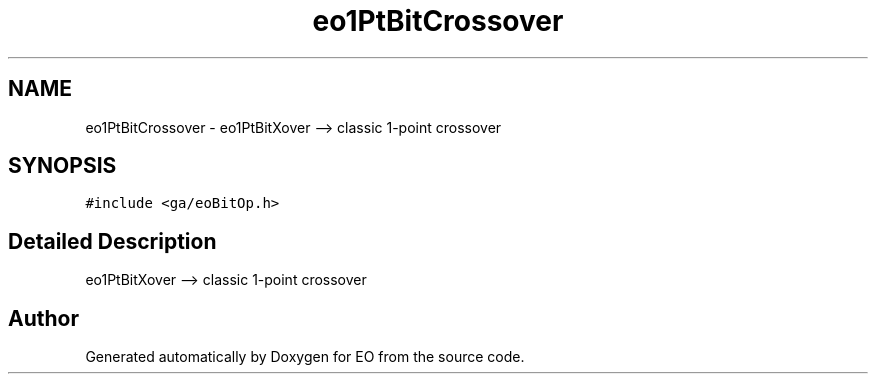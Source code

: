 .PP
.TH "eo1PtBitCrossover" 3 "19 Oct 2006" "Version 0.9.4-cvs" "EO" \" -*- nroff -*-
.ad l
.nh
.SH NAME
eo1PtBitCrossover \- eo1PtBitXover --> classic 1-point crossover  

.PP
.SH SYNOPSIS
.br
.PP
\fC#include <ga/eoBitOp.h>\fP
.PP
.SH "Detailed Description"
.PP 
eo1PtBitXover --> classic 1-point crossover 
.PP


.SH "Author"
.PP 
Generated automatically by Doxygen for EO from the source code.
